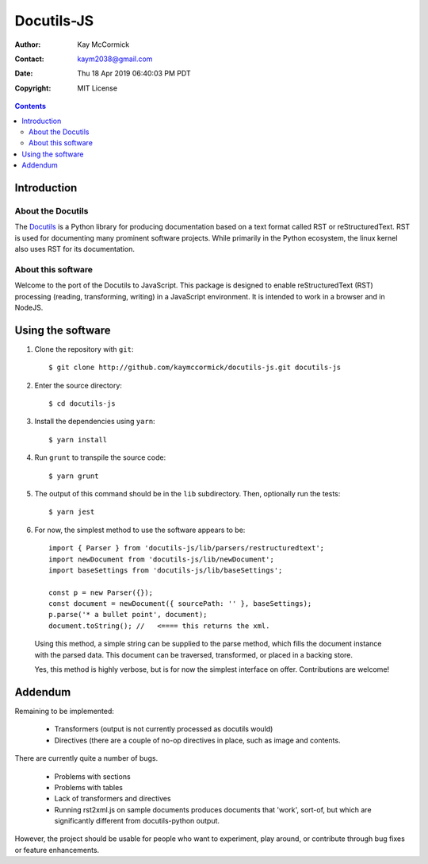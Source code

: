 =============
 Docutils-JS
=============

:Author: Kay McCormick
:Contact: kaym2038@gmail.com
:Date: Thu 18 Apr 2019 06:40:03 PM PDT
:Copyright: MIT License

.. _docutils-js GitHub repository: http://github.com/kaymccormick/docutils-js.git
.. _Docutils: http://docutils.sourceforge.net/
.. _Docutils distribution: http://docutils.sourceforge.net/#download

.. contents::
	    
Introduction
============

About the Docutils
------------------

The Docutils_ is a Python library for producing documentation based on
a text format called RST or reStructuredText. RST is used for
documenting many prominent software projects. While primarily in the
Python ecosystem, the linux kernel also uses RST for its
documentation.

About this software
-------------------

Welcome to the port of the Docutils to JavaScript. This package is
designed to enable reStructuredText (RST) processing (reading,
transforming, writing) in a JavaScript environment. It is intended to
work in a browser and in NodeJS.

Using the software
==================

1. Clone the repository with ``git``:

  ::

    $ git clone http://github.com/kaymccormick/docutils-js.git docutils-js

2. Enter the source directory:

  ::

    $ cd docutils-js

3. Install the dependencies using ``yarn``:

  ::

    $ yarn install

4. Run ``grunt`` to transpile the source code:

  ::

    $ yarn grunt

5. The output of this command should be in the ``lib`` subdirectory. Then, optionally run the tests:

  ::

    $ yarn jest

6. For now, the simplest method to use the software appears to be:

  ::

     import { Parser } from 'docutils-js/lib/parsers/restructuredtext';
     import newDocument from 'docutils-js/lib/newDocument';
     import baseSettings from 'docutils-js/lib/baseSettings';

     const p = new Parser({});
     const document = newDocument({ sourcePath: '' }, baseSettings);
     p.parse('* a bullet point', document);
     document.toString(); //   <==== this returns the xml.

..

   Using this method, a simple string can be supplied to the parse
   method, which fills the document instance with the parsed
   data. This document can be traversed, transformed, or placed in a
   backing store.

   Yes, this method is highly verbose, but is for now the simplest
   interface on offer. Contributions are welcome!

Addendum
========

Remaining to be implemented:

  * Transformers (output is not currently processed as docutils would)

  * Directives (there are a couple of no-op directives in place, such as image
    and contents.

There are currently quite a number of bugs.

  * Problems with sections

  * Problems with tables

  * Lack of transformers and directives

  * Running rst2xml.js on sample documents produces documents that
    'work', sort-of, but which are significantly different from
    docutils-python output.

However, the project should be usable for people who want to
experiment, play around, or contribute through bug fixes or feature
enhancements.


